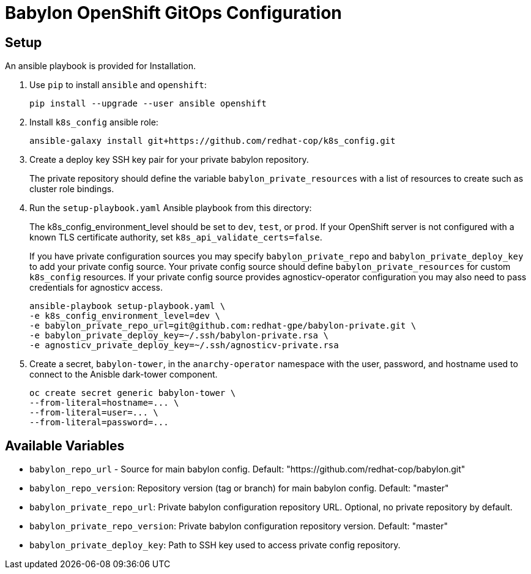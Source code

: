 = Babylon OpenShift GitOps Configuration

== Setup

An ansible playbook is provided for Installation.

. Use `pip` to install `ansible` and `openshift`:
+
----------------------------------------------
pip install --upgrade --user ansible openshift
----------------------------------------------

. Install `k8s_config` ansible role:
+
-----------------------------------------------------------------------------------------
ansible-galaxy install git+https://github.com/redhat-cop/k8s_config.git
-----------------------------------------------------------------------------------------

. Create a deploy key SSH key pair for your private babylon repository.
+
The private repository should define the variable `babylon_private_resources` with a list of resources to create such as cluster role bindings.

. Run the `setup-playbook.yaml` Ansible playbook from this directory:
+
The k8s_config_environment_level should be set to `dev`, `test`, or `prod`.
If your OpenShift server is not configured with a known TLS certificate authority, set `k8s_api_validate_certs=false`.
+
If you have private configuration sources you may specify `babylon_private_repo` and `babylon_private_deploy_key` to add your private config source.
Your private config source should define `babylon_private_resources` for custom `k8s_config` resources.
If your private config source provides agnosticv-operator configuration you may also need to pass credentials for agnosticv access.
+
----------------------------------------
ansible-playbook setup-playbook.yaml \
-e k8s_config_environment_level=dev \
-e babylon_private_repo_url=git@github.com:redhat-gpe/babylon-private.git \
-e babylon_private_deploy_key=~/.ssh/babylon-private.rsa \
-e agnosticv_private_deploy_key=~/.ssh/agnosticv-private.rsa
----------------------------------------

. Create a secret, `babylon-tower`, in the `anarchy-operator` namespace with the user, password, and hostname used to connect to the Anisble dark-tower component.
+
-----
oc create secret generic babylon-tower \
--from-literal=hostname=... \
--from-literal=user=... \
--from-literal=password=...
-----

== Available Variables

* `babylon_repo_url` - Source for main babylon config.
Default: "https://github.com/redhat-cop/babylon.git"

* `babylon_repo_version`: Repository version (tag or branch) for main babylon config.
Default: "master"

* `babylon_private_repo_url`: Private babylon configuration repository URL.
Optional, no private repository by default.

* `babylon_private_repo_version`: Private babylon configuration repository version.
Default: "master"

* `babylon_private_deploy_key`: Path to SSH key used to access private config repository.
